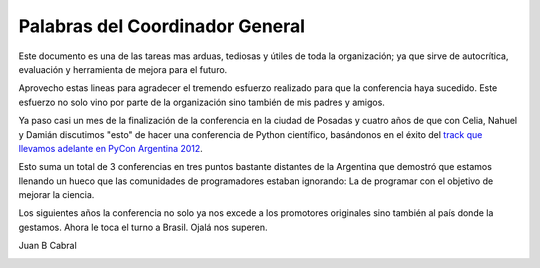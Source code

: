 Palabras del Coordinador General
================================

Este documento es una de las tareas mas arduas, tediosas y útiles de toda la
organización; ya que sirve de autocrítica, evaluación y herramienta de mejora
para el futuro.

Aprovecho estas lineas para agradecer el tremendo esfuerzo realizado para que
la conferencia haya sucedido. Este esfuerzo no solo vino por parte de la
organización sino también de mis padres y amigos.

Ya paso casi un mes de la finalización de la conferencia en la ciudad de
Posadas y cuatro años de que con Celia, Nahuel y Damián discutimos "esto" de
hacer una  conferencia de Python científico, basándonos en el éxito del
`track que llevamos adelante en PyCon Argentina 2012 <http://pyconar20012-postmortem.readthedocs.org/en/latest/ciencia.html>`_.

Esto suma un total de 3 conferencias en tres puntos bastante distantes de la
Argentina que demostró que estamos llenando un hueco que las comunidades de
programadores estaban ignorando: La de programar con el objetivo de mejorar
la ciencia.

Los siguientes años la conferencia no solo ya nos excede a los promotores
originales sino también al país donde la gestamos. Ahora le toca
el turno a Brasil. Ojalá nos superen.


Juan B Cabral

.. image:: _static/intro/guarani.jpg
    :align: center
    :scale: 50 %


